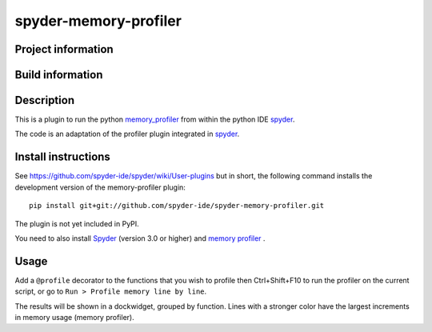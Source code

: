 spyder-memory-profiler
======================

Project information 
-------------------

.. image:: https://img.shields.io/pypi/l/spyder-memory-profiler.svg
   :target: https://github.com/spyder-ide/spyder-memory-profiler/blob/master/LICENSE.txt
   
.. image:: https://img.shields.io/pypi/v/spyder-memory-profiler.svg
   :target: https://pypi.python.org/pypi/spyder-memory-profiler

.. image:: https://badges.gitter.im/spyder-ide/spyder.svg
   :target: https://gitter.im/spyder-ide/public

Build information
-----------------

.. image:: https://travis-ci.org/spyder-ide/spyder-memory-profiler.svg?branch=master
   :target: https://travis-ci.org/spyder-ide/spyder-memory-profiler

.. image:: https://ci.appveyor.com/api/projects/status/gd88722qallyheoe/branch/master?svg=true
   :target: https://ci.appveyor.com/project/spyder-ide/spyder-memory-profiler

.. image:: https://circleci.com/gh/spyder-ide/spyder-memory-profiler/tree/master.svg?style=shield
   :target: https://circleci.com/gh/spyder-ide/spyder-memory-profiler/tree/master

.. image:: https://coveralls.io/repos/github/spyder-ide/spyder-memory-profiler/badge.svg?branch=master
   :target: https://coveralls.io/github/spyder-ide/spyder-memory-profiler?branch=master

.. image:: https://www.quantifiedcode.com/api/v1/project/4a08fcbf42db40589ec02efd38597e8a/badge.svg
  :target: https://www.quantifiedcode.com/app/project/4a08fcbf42db40589ec02efd38597e8a

.. image:: https://scrutinizer-ci.com/g/spyder-ide/spyder-memory-profiler/badges/quality-score.png?b=master
   :target: https://scrutinizer-ci.com/g/spyder-ide/spyder-memory-profiler/?branch=master)

Description
-----------

This is a plugin to run the python `memory_profiler <https://pypi.python.org/pypi/memory_profiler>`_ from within the python IDE `spyder <https://github.com/spyder-ide/spyder>`_.

The code is an adaptation of the profiler plugin integrated in `spyder <https://github.com/spyder-ide/spyder>`_.

Install instructions
--------------------

See https://github.com/spyder-ide/spyder/wiki/User-plugins but in
short, the following command installs the development version of the
memory-profiler plugin:
 
::
 
  pip install git+git://github.com/spyder-ide/spyder-memory-profiler.git
 
The plugin is not yet included in PyPI.

You need to also install `Spyder <https://github.com/spyder-ide/spyder>`_ (version 3.0 or higher) and `memory profiler <https://pypi.python.org/pypi/memory_profiler>`_ .

Usage
-----

Add a ``@profile`` decorator to the functions that you wish to profile then Ctrl+Shift+F10 to run the profiler on the current script, or go to ``Run > Profile memory line by line``.

The results will be shown in a dockwidget, grouped by function. Lines with a stronger color have the largest increments in memory usage (memory profiler).
